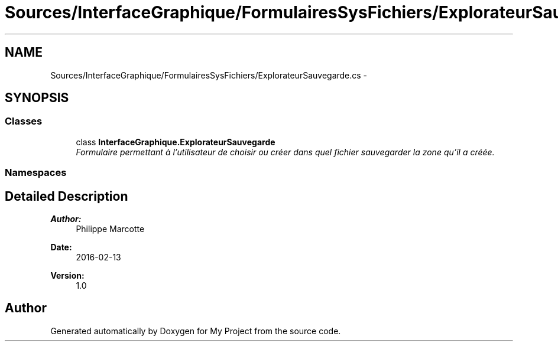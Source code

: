 .TH "Sources/InterfaceGraphique/FormulairesSysFichiers/ExplorateurSauvegarde.cs" 3 "Mon Feb 15 2016" "My Project" \" -*- nroff -*-
.ad l
.nh
.SH NAME
Sources/InterfaceGraphique/FormulairesSysFichiers/ExplorateurSauvegarde.cs \- 
.SH SYNOPSIS
.br
.PP
.SS "Classes"

.in +1c
.ti -1c
.RI "class \fBInterfaceGraphique\&.ExplorateurSauvegarde\fP"
.br
.RI "\fIFormulaire permettant à l'utilisateur de choisir ou créer dans quel fichier sauvegarder la zone qu'il a créée\&. \fP"
.in -1c
.SS "Namespaces"

.in +1c
.in -1c
.SH "Detailed Description"
.PP 

.PP
\fBAuthor:\fP
.RS 4
Philippe Marcotte 
.RE
.PP
\fBDate:\fP
.RS 4
2016-02-13 
.RE
.PP
\fBVersion:\fP
.RS 4
1\&.0 
.RE
.PP

.SH "Author"
.PP 
Generated automatically by Doxygen for My Project from the source code\&.
